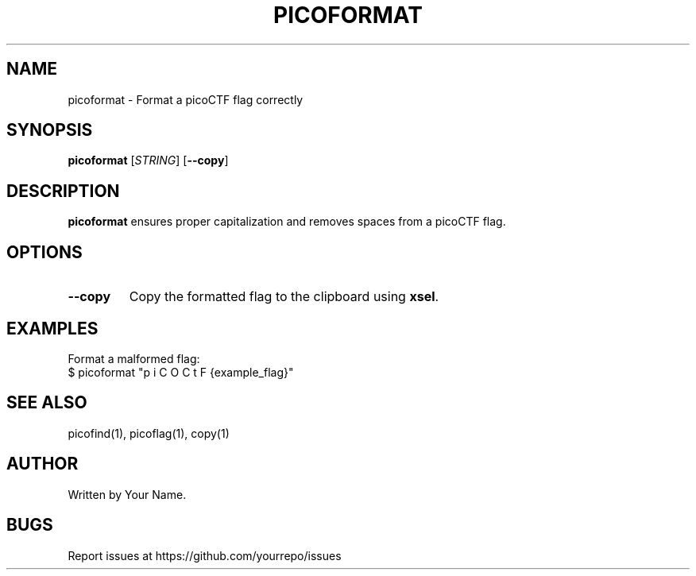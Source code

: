 .TH PICOFORMAT 1 "March 2025" "picoCTF Tools" "User Commands"
.SH NAME
picoformat \- Format a picoCTF flag correctly

.SH SYNOPSIS
.B picoformat
[\fISTRING\fR] [\fB--copy\fR]

.SH DESCRIPTION
.B picoformat
ensures proper capitalization and removes spaces from a picoCTF flag.

.SH OPTIONS
.TP
\fB--copy\fR
Copy the formatted flag to the clipboard using \fBxsel\fR.

.SH EXAMPLES
Format a malformed flag:
.nf
$ picoformat "p i C O C t F {example_flag}"
.fi

.SH SEE ALSO
picofind(1), picoflag(1), copy(1)

.SH AUTHOR
Written by Your Name.

.SH BUGS
Report issues at https://github.com/yourrepo/issues
